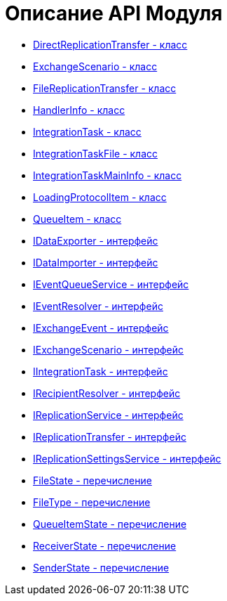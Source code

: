 = Описание API Модуля

* xref:DirectReplicationTransfer_CL.adoc[DirectReplicationTransfer - класс]
* xref:ExchangeScenario_CL.adoc[ExchangeScenario - класс]
* xref:FileReplicationTransfer_CL.adoc[FileReplicationTransfer - класс]
* xref:HandlerInfo_CL.adoc[HandlerInfo - класс]
* xref:IntegrationTask_CL.adoc[IntegrationTask - класс]
* xref:IntegrationTaskFile_CL.adoc[IntegrationTaskFile - класс]
* xref:IntegrationTaskMainInfo_CL.adoc[IntegrationTaskMainInfo - класс]
* xref:LoadingProtocolItem_CL.adoc[LoadingProtocolItem - класс]
* xref:QueueItem_CL.adoc[QueueItem - класс]
* xref:IDataExporter_IN.adoc[IDataExporter - интерфейс]
* xref:IDataImporter_IN.adoc[IDataImporter - интерфейс]
* xref:IEventQueueService_IN.adoc[IEventQueueService - интерфейс]
* xref:IEventResolver_IN.adoc[IEventResolver - интерфейс]
* xref:IExchangeEvent_IN.adoc[IExchangeEvent - интерфейс]
* xref:IExchangeScenario_IN.adoc[IExchangeScenario - интерфейс]
* xref:IIntegrationTask_IN.adoc[IIntegrationTask - интерфейс]
* xref:IRecipientResolver_IN.adoc[IRecipientResolver - интерфейс]
* xref:IReplicationService_IN.adoc[IReplicationService - интерфейс]
* xref:IReplicationTransfer_IN.adoc[IReplicationTransfer - интерфейс]
* xref:IReplicationSettingsService_IN.adoc[IReplicationSettingsService - интерфейс]
* xref:FileState_EN.adoc[FileState - перечисление]
* xref:FileType_EN.adoc[FileType - перечисление]
* xref:QueueItemState_EN.adoc[QueueItemState - перечисление]
* xref:ReceiverState_EN.adoc[ReceiverState - перечисление]
* xref:SenderState_EN.adoc[SenderState - перечисление]
